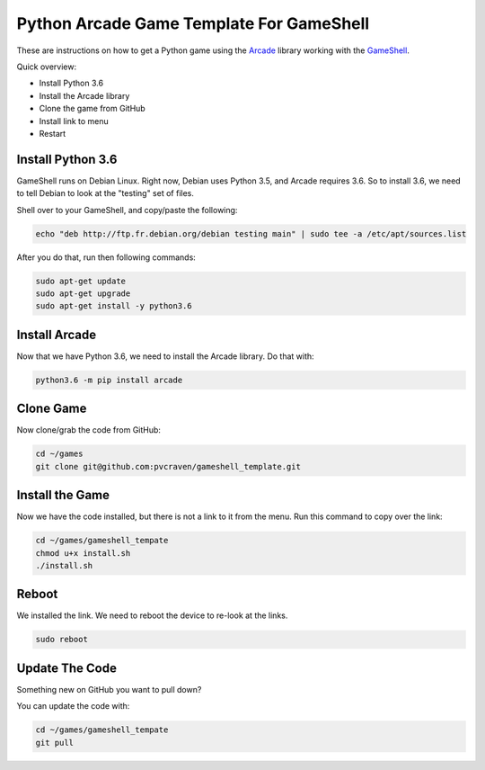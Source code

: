 Python Arcade Game Template For GameShell
=========================================

.. image:: doc/screenshot.png

These are instructions on how to get a Python game using the Arcade_ library
working with the GameShell_.

Quick overview:

* Install Python 3.6
* Install the Arcade library
* Clone the game from GitHub
* Install link to menu
* Restart

Install Python 3.6
------------------

GameShell runs on Debian Linux. Right now, Debian uses Python 3.5, and Arcade
requires 3.6. So to install 3.6, we need to tell Debian to look at the "testing"
set of files.

Shell over to your GameShell, and copy/paste the following:

.. code-block:: bash

    echo "deb http://ftp.fr.debian.org/debian testing main" | sudo tee -a /etc/apt/sources.list

After you do that, run then following commands:

.. code-block:: bash

    sudo apt-get update
    sudo apt-get upgrade
    sudo apt-get install -y python3.6

Install Arcade
--------------

Now that we have Python 3.6, we need to install the Arcade library. Do that with:

.. code-block:: bash

    python3.6 -m pip install arcade

Clone Game
----------

Now clone/grab the code from GitHub:

.. code-block:: bash

    cd ~/games
    git clone git@github.com:pvcraven/gameshell_template.git

Install the Game
----------------

Now we have the code installed, but there is not a link to it from the menu.
Run this command to copy over the link:

.. code-block:: bash

    cd ~/games/gameshell_tempate
    chmod u+x install.sh
    ./install.sh

Reboot
------

We installed the link. We need to reboot the device to re-look at the links.

.. code-block:: bash

    sudo reboot

Update The Code
---------------

Something new on GitHub you want to pull down?

You can update the code with:

.. code-block:: bash

    cd ~/games/gameshell_tempate
    git pull

.. _GameShell: https://www.clockworkpi.com/
.. _Arcade: http://arcade.academy/
